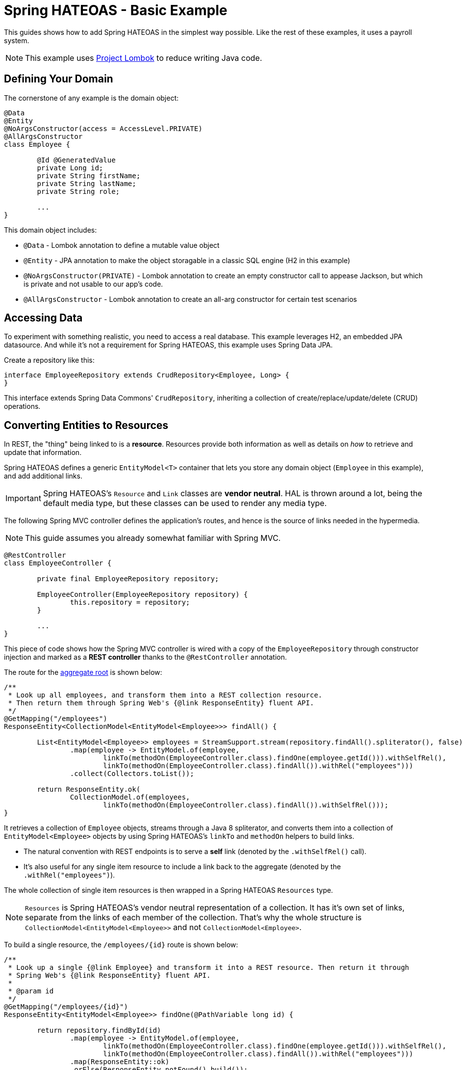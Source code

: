 = Spring HATEOAS - Basic Example

This guides shows how to add Spring HATEOAS in the simplest way possible. Like the rest of these examples, it uses a payroll system.

NOTE: This example uses https://projectlombok.org[Project Lombok] to reduce writing Java code.

== Defining Your Domain

The cornerstone of any example is the domain object:

[source,java]
----
@Data
@Entity
@NoArgsConstructor(access = AccessLevel.PRIVATE)
@AllArgsConstructor
class Employee {

	@Id @GeneratedValue
	private Long id;
	private String firstName;
	private String lastName;
	private String role;

	...
}
----

This domain object includes:

* `@Data` - Lombok annotation to define a mutable value object
* `@Entity` - JPA annotation to make the object storagable in a classic SQL engine (H2 in this example)
* `@NoArgsConstructor(PRIVATE)` - Lombok annotation to create an empty constructor call to appease Jackson, but which is private and not usable to our app's code.
* `@AllArgsConstructor` - Lombok annotation to create an all-arg constructor for certain test scenarios

== Accessing Data

To experiment with something realistic, you need to access a real database. This example leverages H2, an embedded JPA datasource.
And while it's not a requirement for Spring HATEOAS, this example uses Spring Data JPA.

Create a repository like this:

[source,java]
----
interface EmployeeRepository extends CrudRepository<Employee, Long> {
}
----

This interface extends Spring Data Commons' `CrudRepository`, inheriting a collection of create/replace/update/delete (CRUD)
operations.

[[converting-entities-to-resources]]
== Converting Entities to Resources

In REST, the "thing" being linked to is a *resource*. Resources provide both information as well as details on _how_ to
retrieve and update that information.

Spring HATEOAS defines a generic `EntityModel<T>` container that lets you store any domain object (`Employee` in this example), and
add additional links.

IMPORTANT: Spring HATEOAS's `Resource` and `Link` classes are *vendor neutral*. HAL is thrown around a lot, being the
default media type, but these classes can be used to render any media type.

The following Spring MVC controller defines the application's routes, and hence is the source of links needed
in the hypermedia.

NOTE: This guide assumes you already somewhat familiar with Spring MVC.

[source,java]
----
@RestController
class EmployeeController {

	private final EmployeeRepository repository;

	EmployeeController(EmployeeRepository repository) {
		this.repository = repository;
	}

	...
}
----

This piece of code shows how the Spring MVC controller is wired with a copy of the `EmployeeRepository` through
constructor injection and marked as a *REST controller* thanks to the `@RestController` annotation.

The route for the https://martinfowler.com/bliki/DDD_Aggregate.html[aggregate root] is shown below:

[source,java]
----
/**
 * Look up all employees, and transform them into a REST collection resource.
 * Then return them through Spring Web's {@link ResponseEntity} fluent API.
 */
@GetMapping("/employees")
ResponseEntity<CollectionModel<EntityModel<Employee>>> findAll() {

	List<EntityModel<Employee>> employees = StreamSupport.stream(repository.findAll().spliterator(), false)
		.map(employee -> EntityModel.of(employee,
			linkTo(methodOn(EmployeeController.class).findOne(employee.getId())).withSelfRel(),
			linkTo(methodOn(EmployeeController.class).findAll()).withRel("employees")))
		.collect(Collectors.toList());

	return ResponseEntity.ok(
		CollectionModel.of(employees,
			linkTo(methodOn(EmployeeController.class).findAll()).withSelfRel()));
}
----

It retrieves a collection of `Employee` objects, streams through a Java 8 spliterator, and converts them into a collection
of `EntityModel<Employee>` objects by using Spring HATEOAS's `linkTo` and `methodOn` helpers to build links.

* The natural convention with REST endpoints is to serve a *self* link (denoted by the `.withSelfRel()` call).
* It's also useful for any single item resource to include a link back to the aggregate (denoted by the `.withRel("employees")`).

The whole collection of single item resources is then wrapped in a Spring HATEOAS `Resources` type.

NOTE: `Resources` is Spring HATEOAS's vendor neutral representation of a collection. It has it's
own set of links, separate from the links of each member of the collection. That's why the whole
structure is `CollectionModel<EntityModel<Employee>>` and not `CollectionModel<Employee>`.

To build a single resource, the `/employees/{id}` route is shown below:

[source,java]
----
/**
 * Look up a single {@link Employee} and transform it into a REST resource. Then return it through
 * Spring Web's {@link ResponseEntity} fluent API.
 *
 * @param id
 */
@GetMapping("/employees/{id}")
ResponseEntity<EntityModel<Employee>> findOne(@PathVariable long id) {

	return repository.findById(id)
		.map(employee -> EntityModel.of(employee,
			linkTo(methodOn(EmployeeController.class).findOne(employee.getId())).withSelfRel(),
			linkTo(methodOn(EmployeeController.class).findAll()).withRel("employees")))
		.map(ResponseEntity::ok)
		.orElse(ResponseEntity.notFound().build());
}
----

This code is almost identical. It fetches a single item `Employee` from the database and that wraps up into a
`EntityModel<Employee>` object with the same links, but that's it. No need to create a `Resources` object since is NOT a
collection.

IMPORTANT: Does this look like duplicate code found in the aggregate root? Sures it does. That's why Spring HATEOAS
 includes the ability to define a `ResourceAssembler`. It lets you define, in one place, all the links for a given
 entity type. Then you can reuse it as needed in all relevant controller methods. It's been left out of this section
 for the sake of simplicity.

== Testing Hypermedia

Nothing is complete without testing. Thanks to Spring Boot, it's easier than ever to test a Spring MVC controller,
including the generated hypermedia.

The following is a bare bones "slice" test case:

[source,java]
----
@RunWith(SpringRunner.class)
@WebMvcTest(EmployeeController.class)
public class EmployeeControllerTests {

	@Autowired
	private MockMvc mvc;

	@MockBean
	private EmployeeRepository repository;

	...
}
----

* `@RunWith(SpringRunner.class)` is needed to leverage Spring Boot's test annotations with JUnit.
* `@WebMvcTest(EmployeeController.class)` confines Spring Boot to only autoconfiguring Spring MVC components, and _only_
this one controller, making it a very precise test case.
* `@Autowired MockMvc` gives us a handle on a Spring Mock tester.
* `@MockBean` flags `EmployeeRepository` as a test collaborator, since we don't plan on talking to a real database in this test case.

With this structure, we can start crafting a test case!

[source,java]
----
@Test
public void getShouldFetchAHalDocument() throws Exception {

	given(repository.findAll()).willReturn(
		Arrays.asList(
			new Employee(1L,"Frodo", "Baggins", "ring bearer"),
			new Employee(2L,"Bilbo", "Baggins", "burglar")));

	mvc.perform(get("/employees").accept(MediaTypes.HAL_JSON_VALUE))
		.andDo(print())
		.andExpect(status().isOk())
		.andExpect(header().string(HttpHeaders.CONTENT_TYPE, MediaTypes.HAL_JSON_UTF8_VALUE))
		.andExpect(jsonPath("$._embedded.employees[0].id", is(1)))
	...
}
----

* At first, the test case uses Mockito's `given()` method to define the "given"s of the test.
* Next, it uses Spring Mock MVC's `mvc` to `perform()` a *GET /employees* call with an accept header of HAL's media type.
* As a courtesy, it uses the `.andDo(print())` to give us a complete print out of the whole thing on the console.
* Finally, it chains a whole series of assertions.
** Verify HTTP status is *200 OK*.
** Verify the response *Content-Type* header is also HAL's media type (with UTF-8 flavor).
** Verify that the JSON Path of *$._embedded.employees[0].id* is `1`.
** And so forth...

The rest of the assertions are commented out, but you can read it in the source code.

NOTE: This is not the only way to assert the results. See Spring Framework reference docs and Spring HATEOAS
test cases for more examples.

For the next step in Spring HATEOAS, you may wish to read link:../api-evolution[Spring HATEOAS - API Evolution Example].